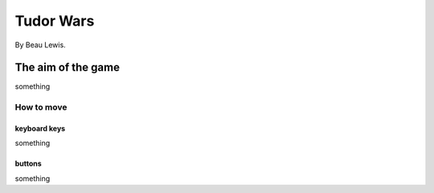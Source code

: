 Tudor Wars
==========

By Beau Lewis.

The aim of the game
-------------------

something

How to move
~~~~~~~~~~~

keyboard keys
^^^^^^^^^^^^^

something

buttons
^^^^^^^

something
